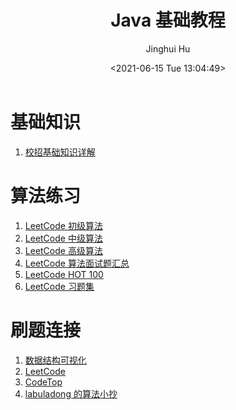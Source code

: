 #+TITLE: Java 基础教程
#+AUTHOR: Jinghui Hu
#+EMAIL: hujinghui@buaa.edu.cn
#+DATE: <2021-06-15 Tue 13:04:49>
#+STARTUP: overview num indent
#+OPTIONS: ^:nil
#+FILETAGS: :verb:


* 基础知识
1. [[https://leetcode-cn.com/leetbook/detail/tech-interview-cookbook/][校招基础知识详解]]

* 算法练习
1. [[https://leetcode-cn.com/leetbook/detail/top-interview-questions-easy/][LeetCode 初级算法]]
2. [[https://leetcode-cn.com/leetbook/detail/top-interview-questions-medium/][LeetCode 中级算法]]
3. [[https://leetcode-cn.com/leetbook/detail/top-interview-questions-hard/][LeetCode 高级算法]]
4. [[https://leetcode-cn.com/leetbook/detail/top-interview-questions/][LeetCode 算法面试题汇总]]
5. [[https://leetcode-cn.com/problem-list/2cktkvj/][LeetCode HOT 100]]
6. [[file:src/main/java/io/github/jeanhwea/leetcode/probset/problem-set.org][LeetCode 习题集]]

* 刷题连接
1. [[https://www.cs.usfca.edu/~galles/visualization/Algorithms.html][数据结构可视化]]
2. [[https://leetcode-cn.com/problemset/all/][LeetCode]]
3. [[https://codetop.cc][CodeTop]]
4. [[https://labuladong.gitee.io/algo/][labuladong 的算法小抄]]
